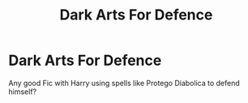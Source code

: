 #+TITLE: Dark Arts For Defence

* Dark Arts For Defence
:PROPERTIES:
:Author: Legitimate_Disk9
:Score: 1
:DateUnix: 1615422475.0
:DateShort: 2021-Mar-11
:FlairText: Request
:END:
Any good Fic with Harry using spells like Protego Diabolica to defend himself?

